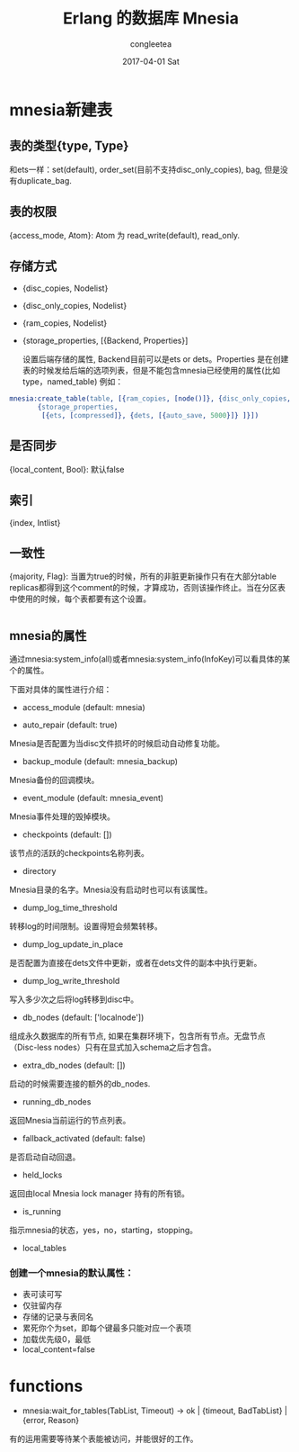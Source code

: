#+TITLE:       Erlang 的数据库 Mnesia
#+AUTHOR:      congleetea
#+EMAIL:       congleetea@gmail.com
#+DATE:        2017-04-01 Sat
#+URI:         /blog/%y/%m/%d/erlang的mnesia小记
#+KEYWORDS:    erlang,mnesia
#+TAGS:        points,erlang
#+LANGUAGE:    en
#+OPTIONS:     H:3 num:nil toc:nil \n:nil ::t |:t ^:nil -:nil f:t *:t <:t
#+DESCRIPTION: Erlang的Mnesia记录

* mnesia新建表
** 表的类型{type, Type}
和ets一样：set(default), order_set(目前不支持disc_only_copies), bag, 但是没有duplicate_bag.

** 表的权限 
{access_mode, Atom}: Atom 为 read_write(default), read_only.

** 存储方式
- {disc_copies,  Nodelist}
- {disc_only_copies,  Nodelist}
- {ram_copies,  Nodelist}
- {storage_properties,  [{Backend,  Properties}]

  设置后端存储的属性, Backend目前可以是ets or dets。Properties 是在创建表的时候发给后端的选项列表，但是不能包含mnesia已经使用的属性(比如type，named_table) 
  例如：
#+BEGIN_SRC erlang
    mnesia:create_table(table, [{ram_copies, [node()]}, {disc_only_copies, nodes()},
           {storage_properties,
            [{ets, [compressed]}, {dets, [{auto_save, 5000}]} ]}])
#+END_SRC

** 是否同步 
{local_content, Bool}: 默认false

** 索引
{index, Intlist}

** 一致性 
{majority, Flag}: 当置为true的时候，所有的非脏更新操作只有在大部分table replicas都得到这个comment的时候，才算成功，否则该操作终止。当在分区表中使用的时候，每个表都要有这个设置。

 
* 
** mnesia的属性
通过mnesia:system_info(all)或者mnesia:system_info(InfoKey)可以看具体的某个的属性。

下面对具体的属性进行介绍：

- access_module (default: mnesia)

- auto_repair (default: true)
Mnesia是否配置为当disc文件损坏的时候启动自动修复功能。

- backup_module (default: mnesia_backup)
Mnesia备份的回调模块。

- event_module (default: mnesia_event)
Mnesia事件处理的毁掉模块。

- checkpoints (default: [])
该节点的活跃的checkpoints名称列表。

- directory 
Mnesia目录的名字。Mnesia没有启动时也可以有该属性。

- dump_log_time_threshold 
转移log的时间限制。设置得短会频繁转移。

- dump_log_update_in_place
是否配置为直接在dets文件中更新，或者在dets文件的副本中执行更新。

- dump_log_write_threshold
写入多少次之后将log转移到disc中。

- db_nodes (default: ['localnode'])
组成永久数据库的所有节点, 如果在集群环境下，包含所有节点。无盘节点（Disc-less nodes）只有在显式加入schema之后才包含。

- extra_db_nodes (default: [])
启动的时候需要连接的额外的db_nodes.

- running_db_nodes
返回Mnesia当前运行的节点列表。

- fallback_activated (default: false)
是否启动自动回退。

- held_locks
返回由local Mnesia lock manager 持有的所有锁。

- is_running
指示mnesia的状态，yes，no，starting，stopping。

- local_tables


*** 创建一个mnesia的默认属性：
- 表可读可写
- 仅驻留内存
- 存储的记录与表同名
- 累死你个为set，即每个键最多只能对应一个表项
- 加载优先级0，最低
- local_content=false

* functions
- mnesia:wait_for_tables(TabList, Timeout) -> ok | {timeout, BadTabList} | {error, Reason}
有的运用需要等待某个表能被访问，并能很好的工作。
